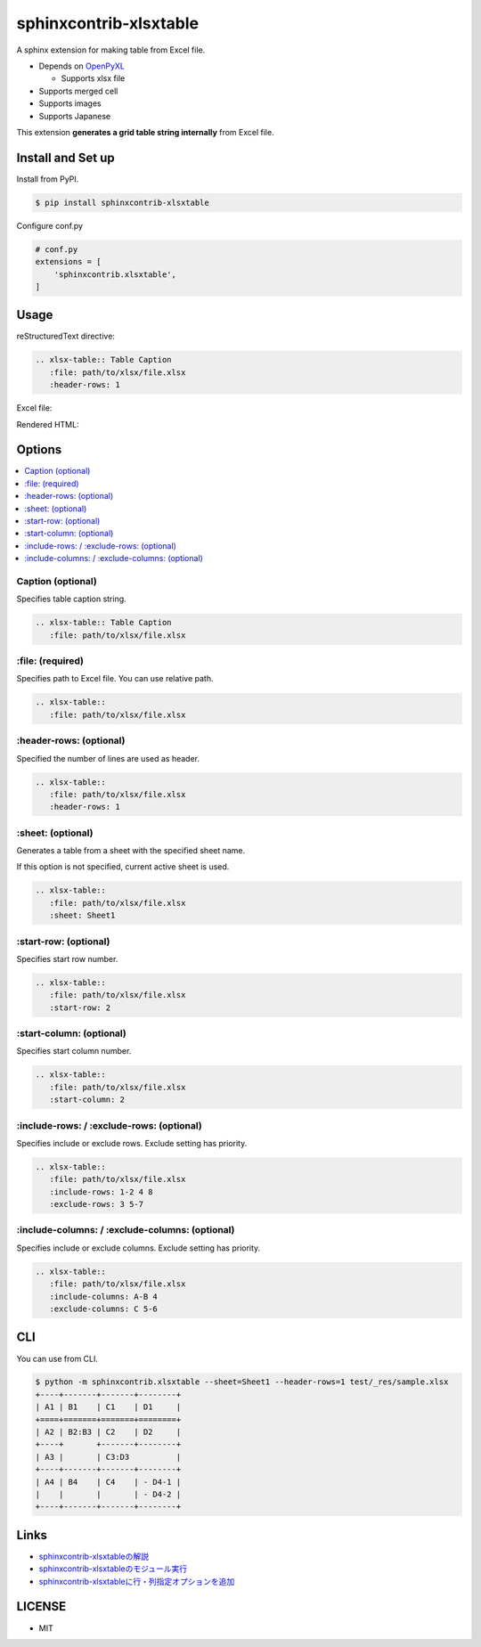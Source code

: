 =======================
sphinxcontrib-xlsxtable
=======================

A sphinx extension for making table from Excel file.

- Depends on `OpenPyXL <https://openpyxl.readthedocs.io/en/stable/>`__

  - Supports xlsx file

- Supports merged cell
- Supports images
- Supports Japanese

This extension **generates a grid table string internally** from Excel file.


Install and Set up
==================

Install from PyPI.

.. code-block::

   $ pip install sphinxcontrib-xlsxtable

Configure conf.py

.. code-block:: python

   # conf.py
   extensions = [
       'sphinxcontrib.xlsxtable',
   ]


Usage
=====

reStructuredText directive:

.. code-block:: rst

   .. xlsx-table:: Table Caption
      :file: path/to/xlsx/file.xlsx
      :header-rows: 1

Excel file:

.. image:: https://raw.githubusercontent.com/kkAyataka/sphinxcontrib-xlsxtable/master/sample-excel.png

Rendered HTML:

.. image:: https://raw.githubusercontent.com/kkAyataka/sphinxcontrib-xlsxtable/master/sample-rendering.png


Options
=======

.. contents::
   :local:


Caption (optional)
------------------

Specifies table caption string.

.. code-block:: rst

   .. xlsx-table:: Table Caption
      :file: path/to/xlsx/file.xlsx


\:file: (required)
------------------

Specifies path to Excel file. You can use relative path.

.. code-block:: rst

   .. xlsx-table::
      :file: path/to/xlsx/file.xlsx


\:header-rows: (optional)
-------------------------

Specified the number of lines are used as header.

.. code-block:: rst

   .. xlsx-table::
      :file: path/to/xlsx/file.xlsx
      :header-rows: 1


\:sheet: (optional)
-------------------

Generates a table from a sheet with the specified sheet name.

If this option is not specified, current active sheet is used.

.. code-block:: rst

   .. xlsx-table::
      :file: path/to/xlsx/file.xlsx
      :sheet: Sheet1


\:start-row: (optional)
-----------------------

Specifies start row number.

.. code-block:: rst

   .. xlsx-table::
      :file: path/to/xlsx/file.xlsx
      :start-row: 2


\:start-column: (optional)
--------------------------

Specifies start column number.

.. code-block:: rst

   .. xlsx-table::
      :file: path/to/xlsx/file.xlsx
      :start-column: 2


\:include-rows: / :exclude-rows: (optional)
-------------------------------------------

Specifies include or exclude rows.
Exclude setting has priority.

.. code-block:: rst

   .. xlsx-table::
      :file: path/to/xlsx/file.xlsx
      :include-rows: 1-2 4 8
      :exclude-rows: 3 5-7


\:include-columns: / :exclude-columns: (optional)
-------------------------------------------------

Specifies include or exclude columns.
Exclude setting has priority.

.. code-block:: rst

   .. xlsx-table::
      :file: path/to/xlsx/file.xlsx
      :include-columns: A-B 4
      :exclude-columns: C 5-6


CLI
===

You can use from CLI.

.. code-block::

   $ python -m sphinxcontrib.xlsxtable --sheet=Sheet1 --header-rows=1 test/_res/sample.xlsx
   +----+-------+-------+--------+
   | A1 | B1    | C1    | D1     |
   +====+=======+=======+========+
   | A2 | B2:B3 | C2    | D2     |
   +----+       +-------+--------+
   | A3 |       | C3:D3          |
   +----+-------+-------+--------+
   | A4 | B4    | C4    | - D4-1 |
   |    |       |       | - D4-2 |
   +----+-------+-------+--------+


Links
=====

- `sphinxcontrib-xlsxtableの解説 <https://kkayataka.hatenablog.com/entry/2020/03/14/140305>`__
- `sphinxcontrib-xlsxtableのモジュール実行 <https://kkayataka.hatenablog.com/entry/2020/04/11/173717>`__
- `sphinxcontrib-xlsxtableに行・列指定オプションを追加 <https://kkayataka.hatenablog.com/entry/2020/07/25/131440>`__


LICENSE
=======

- MIT
